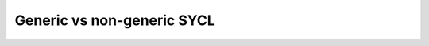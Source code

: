 ..
  Copyright 2023 The Khronos Group Inc.
  SPDX-License-Identifier: CC-BY-4.0

***************************
Generic vs non-generic SYCL
***************************
